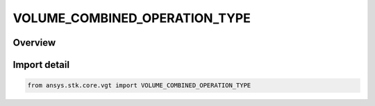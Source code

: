 VOLUME_COMBINED_OPERATION_TYPE
==============================

.. py:class:: ansys.stk.core.vgt.VOLUME_COMBINED_OPERATION_TYPE

   IntEnum


.. py:currentmodule:: VOLUME_COMBINED_OPERATION_TYPE

Overview
--------

.. tab-set::

    .. tab-item:: Members
        
        .. list-table::
            :header-rows: 0
            :widths: auto

            * - :py:attr:`~AND`
              - Spatial condition combined AND operation.

            * - :py:attr:`~OR`
              - Spatial condition combined OR operation.

            * - :py:attr:`~XOR`
              - Spatial condition combined XOR operation.

            * - :py:attr:`~MINUS`
              - Spatial condition combined MINUS operation.


Import detail
-------------

.. code-block:: python

    from ansys.stk.core.vgt import VOLUME_COMBINED_OPERATION_TYPE


